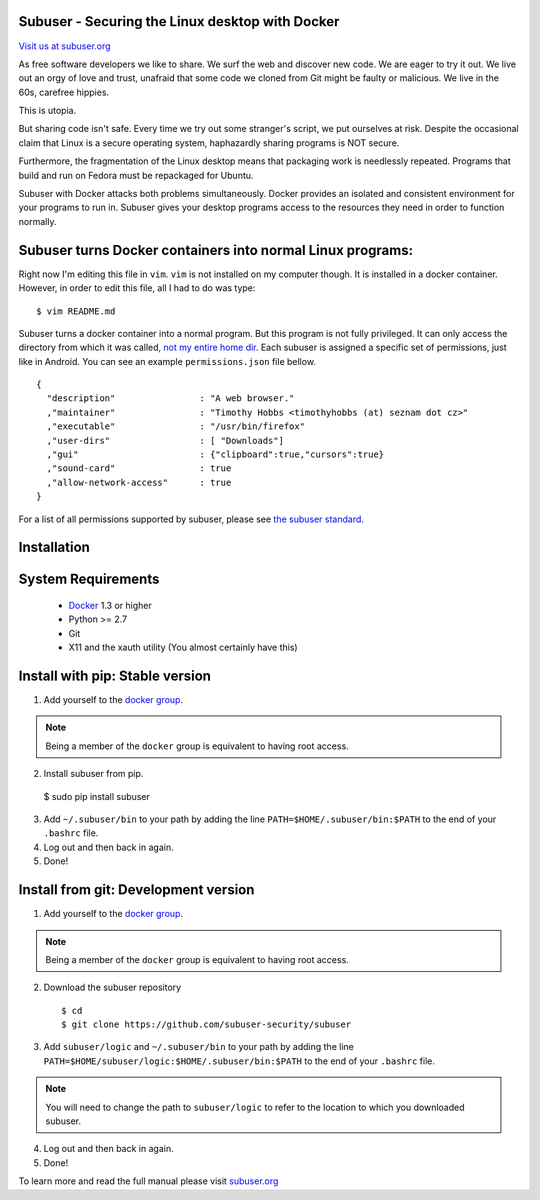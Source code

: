 Subuser - Securing the Linux desktop with Docker
-------------------------------------------------

.. image:: http://subuser.org/_static/images/subuser-logo.png
   :target: http://subuser.org

`Visit us at subuser.org <http://subuser.org>`_

As free software developers we like to share.  We surf the web and discover new code.  We are eager to try it out.  We live out an orgy of love and trust, unafraid that some code we cloned from Git might be faulty or malicious.  We live in the 60s, carefree hippies.

This is utopia.

But sharing code isn't safe.  Every time we try out some stranger's script, we put ourselves at risk.  Despite the occasional claim that Linux is a secure operating system, haphazardly sharing programs is NOT secure.

Furthermore, the fragmentation of the Linux desktop means that packaging work is needlessly repeated.  Programs that build and run on Fedora must be repackaged for Ubuntu.

Subuser with Docker attacks both problems simultaneously.  Docker provides an isolated and consistent environment for your programs to run in.  Subuser gives your desktop programs access to the resources they need in order to function normally.

Subuser turns Docker containers into normal Linux programs:
------------------------------------------------------------

Right now I'm editing this file in ``vim``.  ``vim`` is not installed on my computer though.  It is installed in a docker container.  However, in order to edit this file, all I had to do was type::

    $ vim README.md

Subuser turns a docker container into a normal program.  But this program is not fully privileged.  It can only access the directory from which it was called, `not my entire home dir <http://xkcd.com/1200/>`_.  Each subuser is assigned a specific set of permissions, just like in Android.  You can see an example ``permissions.json`` file bellow.

::

    {
      "description"                : "A web browser."
      ,"maintainer"                : "Timothy Hobbs <timothyhobbs (at) seznam dot cz>"
      ,"executable"                : "/usr/bin/firefox"
      ,"user-dirs"                 : [ "Downloads"]
      ,"gui"                       : {"clipboard":true,"cursors":true}
      ,"sound-card"                : true
      ,"allow-network-access"      : true
    }

For a list of all permissions supported by subuser, please see `the subuser standard <http://subuser.org/subuser-standard/permissions-dot-json-file-format.html>`_.

Installation
------------

System Requirements
--------------------

 * `Docker <http://www.docker.io/gettingstarted/#h_installation>`_ 1.3 or higher

 * Python >= 2.7

 * Git

 * X11 and the xauth utility (You almost certainly have this)

Install with pip: Stable version
--------------------------------

1. Add yourself to the `docker group <http://docs.docker.io/en/v0.7.3/use/basics/>`_.

.. note:: Being a member of the ``docker`` group is equivalent to having root access.

2. Install subuser from pip.

  $ sudo pip install subuser

3. Add ``~/.subuser/bin`` to your path by adding the line ``PATH=$HOME/.subuser/bin:$PATH`` to the end of your ``.bashrc`` file.

4. Log out and then back in again.

5. Done!

Install from git: Development version
-------------------------------------

1. Add yourself to the `docker group <http://docs.docker.io/en/v0.7.3/use/basics/>`_.

.. note:: Being a member of the ``docker`` group is equivalent to having root access.

2. Download the subuser repository

  ::

  $ cd
  $ git clone https://github.com/subuser-security/subuser

3. Add ``subuser/logic`` and ``~/.subuser/bin`` to your path by adding the line ``PATH=$HOME/subuser/logic:$HOME/.subuser/bin:$PATH`` to the end of your ``.bashrc`` file.

.. note:: You will need to change the path to ``subuser/logic`` to refer to the location to which you downloaded subuser.

4. Log out and then back in again.

5. Done!

To learn more and read the full manual please visit `subuser.org <http://subuser.org>`_
